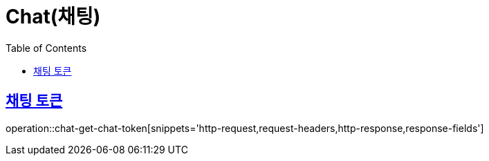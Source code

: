 = Chat(채팅)
:doctype: book
:icons: font
:source-highlighter: highlightjs
:toc: left
:toclevels: 2
:sectlinks:


[[chat-get-chat-token]]
== 채팅 토큰

operation::chat-get-chat-token[snippets='http-request,request-headers,http-response,response-fields']
